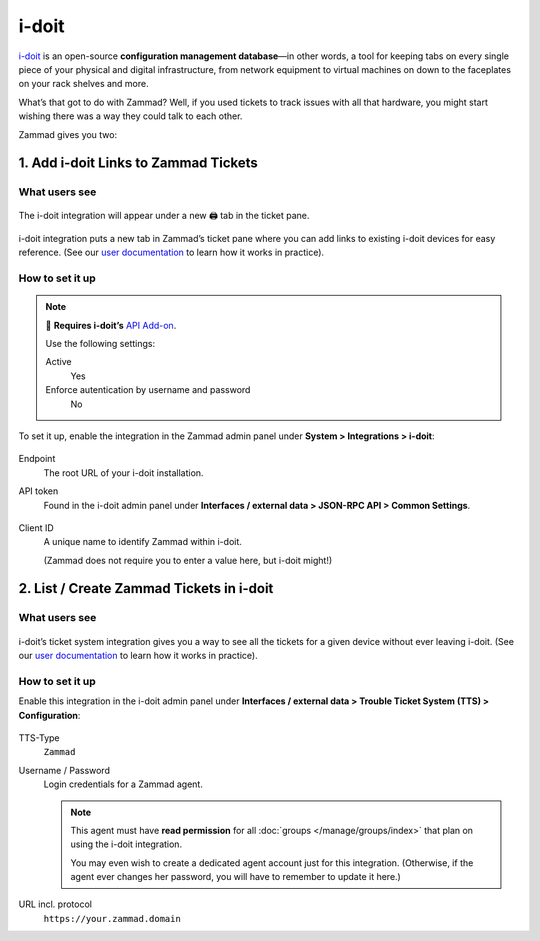 i-doit
======

`i-doit`_ is an open-source **configuration management database**—in other
words, a tool for keeping tabs on every single piece of your physical and
digital infrastructure, from network equipment to virtual machines
on down to the faceplates on your rack shelves and more.

.. _i-doit: https://www.i-doit.com/

What’s that got to do with Zammad?
Well, if you used tickets to track issues with all that hardware,
you might start wishing there was a way they could talk to each other.

Zammad gives you two:

1. Add i-doit Links to Zammad Tickets
-------------------------------------

What users see
^^^^^^^^^^^^^^

.. figure:: /images/system/integrations/i-doit/ticket-pane-demo.gif
   :alt: i-doit integration in Zammad’s ticket pane
   :align: center

   The i-doit integration will appear under a new 🖨 tab in the ticket pane.

i-doit integration puts a new tab in Zammad’s ticket pane
where you can add links to existing i-doit devices
for easy reference.
(See our `user documentation`_ to learn how it works in practice).

.. _user documentation:
   https://user-docs.zammad.org/en/latest/extras/i-doit-track-company-property.html

How to set it up
^^^^^^^^^^^^^^^^

.. note:: 🧩 **Requires i-doit’s** `API Add-on`_.
   
   Use the following settings:

   Active
      Yes

   Enforce autentication by username and password
      No

.. _API Add-on:
   https://www.i-doit.com/i-doit/add-ons/api-add-on/

To set it up, enable the integration in the Zammad admin panel
under **System > Integrations > i-doit**:

.. figure:: /images/system/integrations/i-doit/settings.png
   :alt: i-doit settings within the integration pages
   :align: center

Endpoint
   The root URL of your i-doit installation.

API token
   Found in the i-doit admin panel
   under **Interfaces / external data > JSON-RPC API > Common Settings**.

   .. figure:: /images/system/integrations/i-doit/api-configuration.png
      :alt: i-doit administration interface with API configuration
      :align: center
      :width: 80%

Client ID
   A unique name to identify Zammad within i-doit.

   (Zammad does not require you to enter a value here, but i-doit might!)

2. List / Create Zammad Tickets in i-doit
-----------------------------------------

What users see
^^^^^^^^^^^^^^

.. figure:: /images/system/integrations/i-doit/i-doit-demo.gif
   :alt: Zammad integration in i-doit’s device view
   :align: center

i-doit’s ticket system integration gives you a way to see
all the tickets for a given device without ever leaving i-doit.
(See our `user documentation`_ to learn how it works in practice).

How to set it up
^^^^^^^^^^^^^^^^

Enable this integration in the i-doit admin panel under
**Interfaces / external data > Trouble Ticket System (TTS) > Configuration**:

.. figure:: /images/system/integrations/i-doit/trouble-ticket-system-configuration.png
   :alt: i-doit administration interface with TTS configuration
   :align: center
   :width: 80%

TTS-Type
   ``Zammad``

Username / Password
   Login credentials for a Zammad agent.

   .. note::

      This agent must have **read permission** for all
      :doc:`groups </manage/groups/index>` that plan on using the i-doit
      integration.

      You may even wish to create a dedicated agent account just for this
      integration. (Otherwise, if the agent ever changes her password,
      you will have to remember to update it here.)

URL incl. protocol
   ``https://your.zammad.domain``
